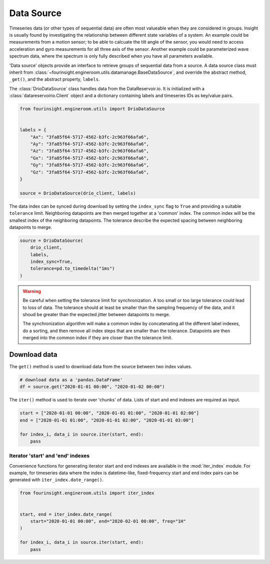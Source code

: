 Data Source
===========

Timeseries data (or other types of sequential data) are often most valueable when
they are considered in groups. Insight is usually found by investigating the relationship
between different state variables of a system. An example could be measurements from
a motion sensor; to be able to calcuate the tilt angle of the sensor, you would need
to access acceleration and gyro measurements for all three axis of the sensor. Another
example could be parameterized wave spectrum data, where the spectrum is only fully
described when you have all parameters available.

'Data source' objects provide an interface to retrieve groups of sequential data
from a source. A data source class must inherit from
:class:`~fourinsight.engineroom.utils.datamanage.BaseDataSource`, and override the abstract
method, ``_get()``, and the abstract property, ``labels``.

The :class:`DrioDataSource` class handles data from the DataReservoir.io. It is
initialized with a :class:`datareservoirio.Client` object and a dictionary containing
labels and timeseries IDs as key/value pairs.

.. code-block:: python

    from fourinsight.engineroom.utils import DrioDataSource


    labels = {
        "Ax": "3fa85f64-5717-4562-b3fc-2c963f66afa6",
        "Ay": "3fa85f64-5717-4562-b3fc-2c963f66afa6",
        "Az": "3fa85f64-5717-4562-b3fc-2c963f66afa6",
        "Gx": "3fa85f64-5717-4562-b3fc-2c963f66afa6",
        "Gy": "3fa85f64-5717-4562-b3fc-2c963f66afa6",
        "Gz": "3fa85f64-5717-4562-b3fc-2c963f66afa6",
    }

    source = DrioDataSource(drio_client, labels)

The data index can be synced during download by setting the ``index_sync`` flag
to ``True`` and providing a suitable ``tolerance`` limit. Neighboring datapoints are
then merged together at a 'common' index. The common index will be the smallest
index of the neighboring datapoints. The tolerance describe the expected spacing
between neighboring datapoints to merge.

.. code-block:: python

    source = DrioDataSource(
        drio_client,
        labels,
        index_sync=True,
        tolerance=pd.to_timedelta("1ms")
    )

.. warning::
    Be careful when setting the tolerance limit for synchronization. A too small
    or too large tolerance could lead to loss of data. The tolerance should at least
    be smaller than the sampling frequency of the data, and it shoud be greater than
    the expected jitter between datapoints to merge.

    The synchronization algorithm will make a common index by concatenating all
    the different label indexes, do a sorting, and then remove all index steps that are
    smaller than the tolerance. Datapoints are then merged into the common index
    if they are closer than the tolerance limit.


Download data
-------------

The ``get()`` method is used to download data from the source between two index values.

.. code-block:: python

    # download data as a 'pandas.DataFrame'
    df = source.get("2020-01-01 00:00", "2020-01-02 00:00")

The ``iter()`` method is used to iterate over 'chunks' of data. Lists of start and
end indexes are required as input.

.. code-block:: python

    start = ["2020-01-01 00:00", "2020-01-01 01:00", "2020-01-01 02:00"]
    end = ["2020-01-01 01:00", "2020-01-01 02:00", "2020-01-01 03:00"]

    for index_i, data_i in source.iter(start, end):
        pass


Iterator 'start' and 'end' indexes
..................................

Convenience functions for generating iterator start and end indexes are available in the
:mod:`iter_index` module. For example, for timeseries data where the index is datetime-like,
fixed-frequency start and end index pairs can be generated with ``iter_index.date_range()``.

.. code-block:: python

    from fourinsight.engineroom.utils import iter_index


    start, end = iter_index.date_range(
        start="2020-01-01 00:00", end="2020-02-01 00:00", freq="1H"
    )

    for index_i, data_i in source.iter(start, end):
        pass